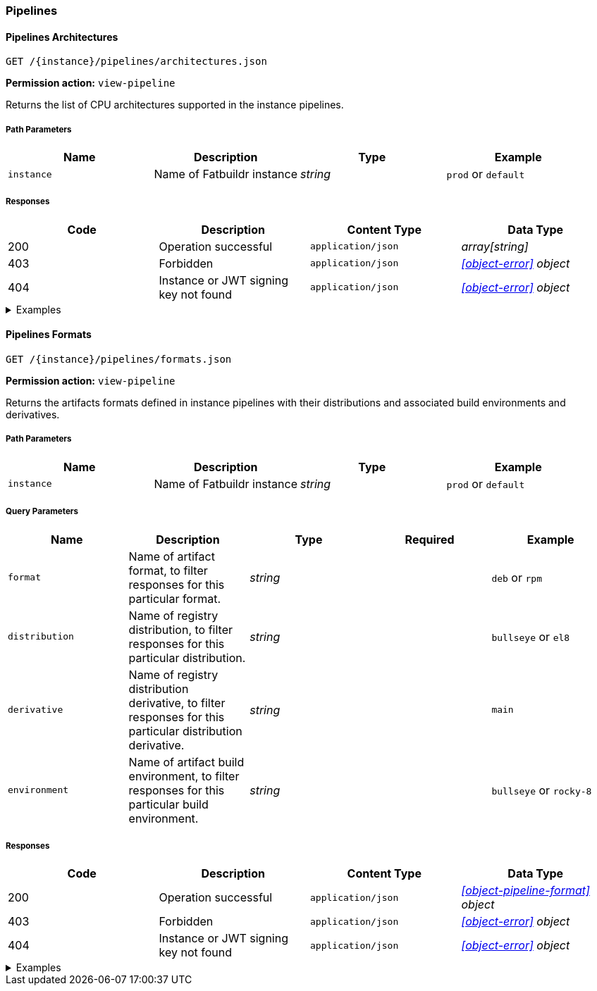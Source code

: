 === Pipelines

==== Pipelines Architectures

`GET /\{instance}/pipelines/architectures.json`

*Permission action:* `view-pipeline`

Returns the list of CPU architectures supported in the instance pipelines.

===== Path Parameters

[cols="{tbl-pathparams-cols-specs}"]
|===
|Name|Description|Type|Example

|`instance`
|Name of Fatbuildr instance
|_string_
| `prod` or `default`
|===

===== Responses

[cols="{tbl-responses-cols-specs}"]
|===
|Code|Description|Content Type|Data Type

|200
|Operation successful
|`application/json`
|_array[string]_

|403
|Forbidden
|`application/json`
|_xref:#object-error[] object_

|404
|Instance or JWT signing key not found
|`application/json`
|_xref:#object-error[] object_
|===

.Examples
[%collapsible]
====
Request:

[source,shell]
----
$ curl -X GET http://localhost:5000/default/pipelines/architectures.json
----

Response:

[source,json]
----
["x86_64","arm64"]
----
====

==== Pipelines Formats

`GET /\{instance}/pipelines/formats.json`

*Permission action:* `view-pipeline`

Returns the artifacts formats defined in instance pipelines with their
distributions and associated build environments and derivatives.

===== Path Parameters

[cols="{tbl-pathparams-cols-specs}"]
|===
|Name|Description|Type|Example

|`instance`
|Name of Fatbuildr instance
|_string_
| `prod` or `default`
|===

===== Query Parameters

[cols="{tbl-queryparams-cols-specs}"]
|===
|Name|Description|Type|Required|Example

|`format`
|Name of artifact format, to filter responses for this particular format.
|_string_
|
| `deb` or `rpm`

|`distribution`
|Name of registry distribution, to filter responses for this particular
distribution.
|_string_
|
|`bullseye` or `el8`

|`derivative`
|Name of registry distribution derivative, to filter responses for this
particular distribution derivative.
|_string_
|
|`main`

|`environment`
|Name of artifact build environment, to filter responses for this particular
build environment.
|_string_
|
|`bullseye` or `rocky-8`
|===

===== Responses

[cols="{tbl-responses-cols-specs}"]
|===
|Code|Description|Content Type|Data Type

|200
|Operation successful
|`application/json`
|_xref:#object-pipeline-format[] object_

|403
|Forbidden
|`application/json`
|_xref:#object-error[] object_

|404
|Instance or JWT signing key not found
|`application/json`
|_xref:#object-error[] object_
|===

.Examples
[%collapsible]
====
Request:

[source,shell]
----
$ curl -X GET http://localhost:5000/default/pipelines/formats.json
----

Response:

[source,json]
----
{
  "deb": [
    {
      "derivatives": [
        "main",
        "foox"
      ],
      "distribution": "bookworm",
      "environment": "bookworm"
    },
    {
      "derivatives": [
        "main",
        "foox"
      ],
      "distribution": "sid",
      "environment": "sid"
    }
  ],
  "osi": [
    {
      "derivatives": [
        "main"
      ],
      "distribution": "containers",
      "environment": null
    }
  ],
  "rpm": [
    {
      "derivatives": [
        "main",
        "foox"
      ],
      "distribution": "el8",
      "environment": "rocky-8"
    }
  ]
}
----

Request:

[source,shell]
----
$ curl -X GET http://localhost:5000/default/pipelines/formats.json?format=rpm
----

Response:

[source,json]
----
{
  "rpm": [
    {
      "derivatives": [
        "main",
        "foox"
      ],
      "distribution": "el8",
      "environment": "rocky-8"
    }
  ]
}
----

Request:

[source,shell]
----
$ curl -X GET http://localhost:5000/default/pipelines/formats.json?distribution=el8
----

Response:

[source,json]
----
{
  "rpm": [
    {
      "derivatives": [
        "main",
        "foox"
      ],
      "distribution": "el8",
      "environment": "rocky-8"
    }
  ]
}
----
====
